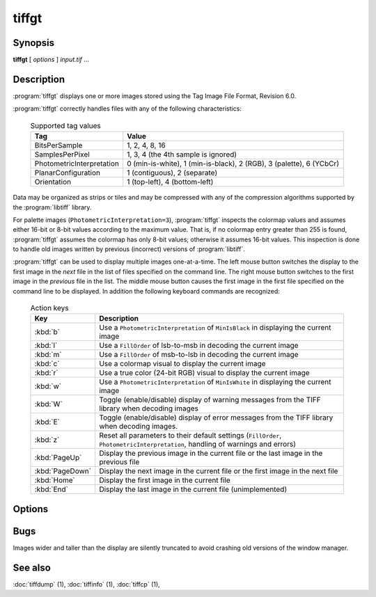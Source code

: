 tiffgt
======

.. program:: tiffgt

Synopsis
--------

**tiffgt** [ *options* ] *input.tif* …

Description
-----------

:program:`tiffgt` displays one or more images stored using the
Tag Image File Format, Revision 6.0.

:program:`tiffgt` correctly handles files with any of the following characteristics:

  .. list-table:: Supported tag values
    :widths: 5 20
    :header-rows: 1

    * - Tag
      - Value

    * - BitsPerSample
      - 1, 2, 4, 8, 16
    * - SamplesPerPixel
      - 1, 3, 4 (the 4th sample is ignored)
    * - PhotometricInterpretation
      - 0 (min-is-white), 1 (min-is-black), 2 (RGB), 3 (palette), 6 (YCbCr)
    * - PlanarConfiguration
      - 1 (contiguous), 2 (separate)
    * - Orientation
      - 1 (top-left), 4 (bottom-left)

Data may be organized as strips or tiles and may be
compressed with any of the compression algorithms supported
by the :program:`libtiff` library.

For palette images (``PhotometricInterpretation=3``), :program:`tiffgt`
inspects the colormap values and assumes either 16-bit
or 8-bit values according to the maximum value.
That is, if no colormap entry greater than 255 is found,
:program:`tiffgt` assumes the colormap has only 8-bit values; otherwise
it assumes 16-bit values.
This inspection is done to handle old images written by
previous (incorrect) versions of
:program:`libtiff`.

:program:`tiffgt` can be used to display multiple images one-at-a-time.
The left mouse button switches the display to the first image in the
*next* file in the list of files specified on the command line.
The right mouse button switches to the first image in the
*previous* file in the list.
The middle mouse button causes the first image in the first file
specified on the command line to be displayed.
In addition the following keyboard commands are recognized:

  .. list-table:: Action keys
    :widths: 2 23
    :header-rows: 1

    * - Key
      - Description

    * - :kbd:`b`
      - Use a ``PhotometricInterpretation``
        of ``MinIsBlack`` in displaying the current image
    * - :kbd:`l`
      - Use a ``FillOrder`` of lsb-to-msb in decoding the current image
    * - :kbd:`m`
      - Use a ``FillOrder`` of msb-to-lsb in decoding the current image
    * - :kbd:`c`
      - Use a colormap visual to display the current image
    * - :kbd:`r`
      - Use a true color (24-bit RGB) visual to display the current image
    * - :kbd:`w`
      - Use a ``PhotometricInterpretation`` of ``MinIsWhite`` in displaying
        the current image
    * - :kbd:`W`
      - Toggle (enable/disable) display of warning messages from the
        TIFF library when decoding images
    * - :kbd:`E`
      - Toggle (enable/disable) display of error messages from the
        TIFF library when decoding images.
    * - :kbd:`z`
      - Reset all parameters to their default settings (``FillOrder``,
        ``PhotometricInterpretation``, handling of warnings and errors)
    * - :kbd:`PageUp`
      - Display the previous image in the current file or the last
        image in the previous file
    * - :kbd:`PageDown`
      - Display the next image in the current file or the first image
        in the next file
    * - :kbd:`Home`
      - Display the first image in the current file
    * - :kbd:`End`
      - Display the last image in the current file (unimplemented)

Options
-------

.. option:: -c

  Force image display in a colormap window.

.. option:: -d

  Specify an image to display by directory number.
  By default the first image in the file is displayed.
  Directories are numbered starting at zero.

.. option:: -e

  Enable reporting of error messages from the TIFF library.
  By default :program:`tiffgt` silently ignores images that cannot be read.

.. option:: -f

  Force :program:`tiffgt` to run as a foreground process.
  By default :program:`tiffgt` will place itself in the background once it
  has opened the requested image file.

.. option:: -l

  Force the presumed bit ordering to be LSB to MSB.

.. option:: -m

  Force the presumed bit ordering to be MSB to LSB.


.. option:: -o

  Specify an image to display by directory offset.
  By default the first image in the file is displayed.
  Directories offsets may be specified using C-style syntax;
  i.e. a leading ``0x`` for hexadecimal and a leading ``0`` for octal.


.. option:: -p

  Override the value of the ``PhotometricInterpretation``
  tag; the parameter may be one of: ``miniswhite`` ,
  ``minisblack``, ``rgb``, ``palette``, ``mask``,
  ``separated``, ``ycbcr``, and ``cielab``.

.. option:: -r

  Force image display in a full color window.

.. option:: -s

  Stop on the first read error.
  By default all errors in the input data are ignored and 
  :program:`tiffgt`
  does it's best to display as much of an image as possible.

.. option:: -w
  
  Enable reporting of warning messages from the TIFF library.
  By default :program:`tiffgt`
  ignores warning messages generated when reading an image.

.. option:: -v

  Place information in the title bar describing
  what type of window (full color or colormap) is being
  used, the name of the input file, and the directory
  index of the image (if non-zero).
  By default, the window type is not shown in the title bar.

Bugs
----

Images wider and taller than the display are silently truncated to avoid
crashing old versions of the window manager.

See also
--------

:doc:`tiffdump` (1),
:doc:`tiffinfo` (1),
:doc:`tiffcp` (1),
